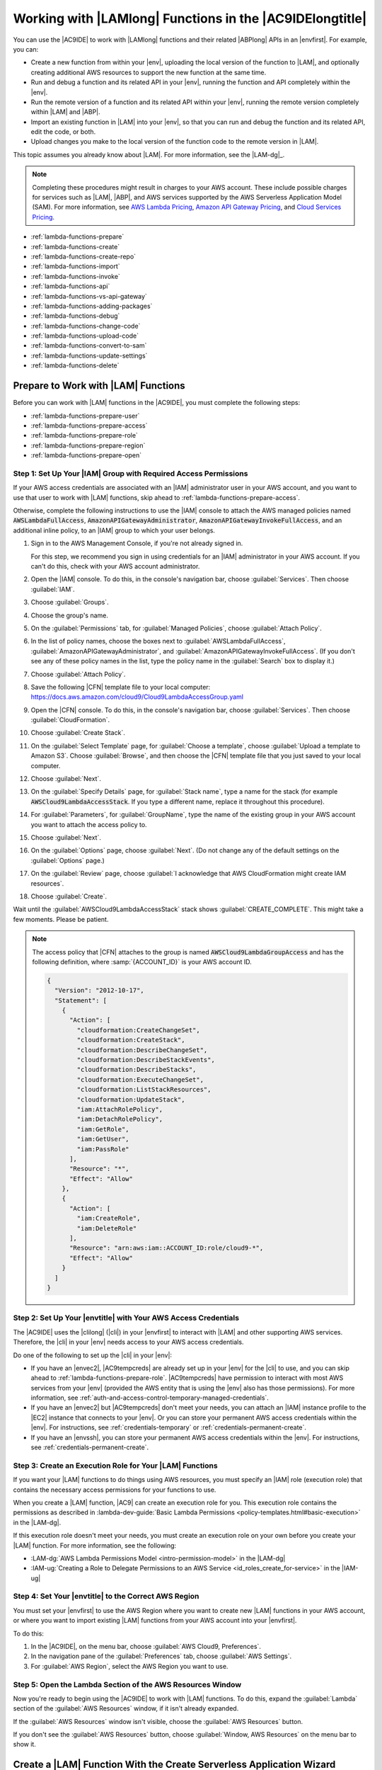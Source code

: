 .. Copyright 2010-2019 Amazon.com, Inc. or its affiliates. All Rights Reserved.

   This work is licensed under a Creative Commons Attribution-NonCommercial-ShareAlike 4.0
   International License (the "License"). You may not use this file except in compliance with the
   License. A copy of the License is located at http://creativecommons.org/licenses/by-nc-sa/4.0/.

   This file is distributed on an "AS IS" BASIS, WITHOUT WARRANTIES OR CONDITIONS OF ANY KIND,
   either express or implied. See the License for the specific language governing permissions and
   limitations under the License.

.. _lambda-functions:

#########################################################
Working with |LAMlong| Functions in the |AC9IDElongtitle|
#########################################################

.. meta::
    :description:
        Describes how to work with AWS Lambda functions in the AWS Cloud9 IDE.

You can use the |AC9IDE| to work with |LAMlong| functions and their related |ABPlong| APIs in an |envfirst|. For example, you can:

* Create a new function from within your |env|, uploading the local version of the function to |LAM|, and optionally creating additional AWS resources to support the new function at the same time.
* Run and debug a function and its related API in your |env|, running the function and API completely within the |env|.
* Run the remote version of a function and its related API within your |env|, running the remote version completely within |LAM| and |ABP|.
* Import an existing function in |LAM| into your |env|, so that you can run and debug the function and its related API, edit the code, or both.
* Upload changes you make to the local version of the function code to the remote version in |LAM|.

This topic assumes you already know about |LAM|. For more information, see the |LAM-dg|_.

.. note:: Completing these procedures might result in charges to your AWS account. These include possible charges for services such as |LAM|, |ABP|, and AWS services supported by the
   AWS Serverless Application Model (SAM). For more information, see `AWS Lambda Pricing <https://aws.amazon.com/lambda/pricing/>`_, `Amazon API Gateway Pricing <https://aws.amazon.com/api-gateway/pricing/>`_, and
   `Cloud Services Pricing <https://aws.amazon.com/pricing/services/>`_.

* :ref:`lambda-functions-prepare`
* :ref:`lambda-functions-create`
* :ref:`lambda-functions-create-repo`
* :ref:`lambda-functions-import`
* :ref:`lambda-functions-invoke`
* :ref:`lambda-functions-api`
* :ref:`lambda-functions-vs-api-gateway`
* :ref:`lambda-functions-adding-packages`
* :ref:`lambda-functions-debug`
* :ref:`lambda-functions-change-code`
* :ref:`lambda-functions-upload-code`
* :ref:`lambda-functions-convert-to-sam`
* :ref:`lambda-functions-update-settings`
* :ref:`lambda-functions-delete`

.. _lambda-functions-prepare:

Prepare to Work with |LAM| Functions
====================================

Before you can work with |LAM| functions in the |AC9IDE|, you must complete the following steps:

* :ref:`lambda-functions-prepare-user`
* :ref:`lambda-functions-prepare-access`
* :ref:`lambda-functions-prepare-role`
* :ref:`lambda-functions-prepare-region`
* :ref:`lambda-functions-prepare-open`

.. _lambda-functions-prepare-user:

Step 1: Set Up Your |IAM| Group with Required Access Permissions
-----------------------------------------------------------------

If your AWS access credentials are associated with an |IAM| administrator user in your AWS account, and you want to use that user to work with |LAM| functions, skip ahead to :ref:`lambda-functions-prepare-access`.

Otherwise, complete the following instructions to use the |IAM| console to attach the AWS managed policies named :code:`AWSLambdaFullAccess`, :code:`AmazonAPIGatewayAdministrator`, 
:code:`AmazonAPIGatewayInvokeFullAccess`, and an additional inline policy, to an |IAM| group to which your user belongs.

#. Sign in to the AWS Management Console, if you're not already signed in.

   For this step, we recommend you sign in using credentials for an |IAM| administrator in your AWS account. If you can't
   do this, check with your AWS account administrator.

#. Open the |IAM| console. To do this, in the console's navigation bar, choose :guilabel:`Services`. Then choose :guilabel:`IAM`.
#. Choose :guilabel:`Groups`.
#. Choose the group's name.
#. On the :guilabel:`Permissions` tab, for :guilabel:`Managed Policies`, choose :guilabel:`Attach Policy`.
#. In the list of policy names, choose the boxes next to :guilabel:`AWSLambdaFullAccess`, :guilabel:`AmazonAPIGatewayAdministrator`,
   and :guilabel:`AmazonAPIGatewayInvokeFullAccess`.
   (If you don't see any of these policy names in the list, type the policy name in
   the :guilabel:`Search` box to display it.)
#. Choose :guilabel:`Attach Policy`.
#. Save the following |CFN| template file to your local computer: https://docs.aws.amazon.com/cloud9/Cloud9LambdaAccessGroup.yaml
#. Open the |CFN| console. To do this, in the console's navigation bar, choose :guilabel:`Services`. Then choose :guilabel:`CloudFormation`.
#. Choose :guilabel:`Create Stack`.
#. On the :guilabel:`Select Template` page, for :guilabel:`Choose a template`, choose :guilabel:`Upload a template to Amazon S3`. Choose :guilabel:`Browse`, and then 
   choose the |CFN| template file that you just saved to your local computer.
#. Choose :guilabel:`Next`.
#. On the :guilabel:`Specify Details` page, for :guilabel:`Stack name`, type a name for the stack (for example :code:`AWSCloud9LambdaAccessStack`.
   If you type a different name, replace it throughout this procedure).
#. For :guilabel:`Parameters`, for :guilabel:`GroupName`, type the name of the existing group in your AWS account you want to attach the access policy to.
#. Choose :guilabel:`Next`.
#. On the :guilabel:`Options` page, choose :guilabel:`Next`. (Do not change any of the default settings on the :guilabel:`Options` page.)
#. On the :guilabel:`Review` page, choose :guilabel:`I acknowledge that AWS CloudFormation might create IAM resources`.
#. Choose :guilabel:`Create`.

Wait until the :guilabel:`AWSCloud9LambdaAccessStack` stack shows :guilabel:`CREATE_COMPLETE`. This might take a few moments. Please be patient.

.. note:: The access policy that |CFN| attaches to the group is named :code:`AWSCloud9LambdaGroupAccess` and has the following definition, where :samp:`{ACCOUNT_ID}` is your
   AWS account ID.

   .. code-block:: json

      {
        "Version": "2012-10-17",
        "Statement": [
          {
            "Action": [
              "cloudformation:CreateChangeSet",
              "cloudformation:CreateStack",
              "cloudformation:DescribeChangeSet",
              "cloudformation:DescribeStackEvents",
              "cloudformation:DescribeStacks",
              "cloudformation:ExecuteChangeSet",
              "cloudformation:ListStackResources",
              "cloudformation:UpdateStack",
              "iam:AttachRolePolicy",
              "iam:DetachRolePolicy",
              "iam:GetRole",
              "iam:GetUser",
              "iam:PassRole"
            ],
            "Resource": "*",
            "Effect": "Allow"
          },
          {
            "Action": [
              "iam:CreateRole",
              "iam:DeleteRole"
            ],
            "Resource": "arn:aws:iam::ACCOUNT_ID:role/cloud9-*",
            "Effect": "Allow"
          }
        ]
      }

.. _lambda-functions-prepare-access:

Step 2: Set Up Your |envtitle| with Your AWS Access Credentials
---------------------------------------------------------------

The |AC9IDE| uses the |clilong| (|cli|) in your |envfirst| to interact with |LAM| and other supporting AWS services. Therefore, the |cli| in your |env|
needs access to your AWS access credentials.

Do one of the following to set up the |cli| in your |env|:

* If you have an |envec2|, |AC9tempcreds| are already set up in your |env| for the |cli| to use, and you can skip ahead to :ref:`lambda-functions-prepare-role`. |AC9tempcreds| have permission to
  interact with most AWS services from your |env| (provided the AWS entity that is using the |env| also has those permissions). For more information, see
  :ref:`auth-and-access-control-temporary-managed-credentials`.
* If you have an |envec2| but |AC9tempcreds| don't meet your needs, you can attach an |IAM| instance profile
  to the |EC2| instance that connects to your |env|. Or you can
  store your permanent AWS access credentials within the |env|. For instructions, see :ref:`credentials-temporary` or :ref:`credentials-permanent-create`.
* If you have an |envssh|, you can store your permanent AWS access credentials within the |env|.
  For instructions, see :ref:`credentials-permanent-create`.

.. _lambda-functions-prepare-role:

Step 3: Create an Execution Role for Your |LAM| Functions
---------------------------------------------------------

If you want your |LAM| functions to do things using AWS resources, you must specify
an |IAM| role (execution role) that contains the necessary access permissions for your functions to use.

When you create a |LAM| function, |AC9| can create an execution role for you. This execution role contains the permissions as described in
:lambda-dev-guide:`Basic Lambda Permissions <policy-templates.html#basic-execution>` in the |LAM-dg|.

If this execution role doesn't meet your needs, you must create an execution role on your own before you
create your |LAM| function. For more information, see the following:

* :LAM-dg:`AWS Lambda Permissions Model <intro-permission-model>` in the |LAM-dg|
* :IAM-ug:`Creating a Role to Delegate Permissions to an AWS Service <id_roles_create_for-service>` in the |IAM-ug|

.. _lambda-functions-prepare-region:

Step 4: Set Your |envtitle| to the Correct AWS Region
-----------------------------------------------------

You must set your |envfirst| to use the AWS Region where you want to create new |LAM| functions in your AWS account, or where you want to import existing |LAM| functions
from your AWS account into your |envfirst|.

To do this:

#. In the |AC9IDE|, on the menu bar, choose :guilabel:`AWS Cloud9, Preferences`.
#. In the navigation pane of the :guilabel:`Preferences` tab, choose :guilabel:`AWS Settings`.
#. For :guilabel:`AWS Region`, select the AWS Region you want to use.

.. _lambda-functions-prepare-open:

Step 5: Open the Lambda Section of the AWS Resources Window
-----------------------------------------------------------

Now you're ready to begin using the |AC9IDE| to work with |LAM| functions. To do this, expand the
:guilabel:`Lambda` section of the
:guilabel:`AWS Resources` window, if it isn't already expanded.

.. image:: images/console-lambda-menu.png
   :alt: AWS Resources window showing the Lambda section

If the :guilabel:`AWS Resources` window isn't visible, choose the :guilabel:`AWS Resources` button.

If you don't see the :guilabel:`AWS Resources` button, choose :guilabel:`Window, AWS Resources`
on the
menu bar to show it.

.. _lambda-functions-create:

Create a |LAM| Function With the Create Serverless Application Wizard
=====================================================================

You can use the |AC9IDE| to create a new |LAM| function. If you already have a |LAM| function in your
AWS account for the AWS Region you set earlier, skip ahead to :ref:`lambda-functions-import`.

.. note:: This procedure describes how to use the :guilabel:`Create serverless application` wizard to create a single |LAM| function based on
   function blueprints that are owned by AWS. To create multiple |LAM| functions at the same time, |LAM| functions along with supporting components at the same time,
   or |LAM| functions that are owned by entities other than AWS,
   skip ahead to :ref:`lambda-functions-create-repo`.

#. In the :guilabel:`Lambda` section of the :guilabel:`AWS Resources` window, choose where you want to create the function:

   * To create a single function by itself, choose the :guilabel:`Local Functions` heading.
   * To create a function and then add it to an existing group of one or more functions and related AWS
     resources (referred to as a :dfn:`serverless application`), in the
     :guilabel:`Local Functions` list, choose the serverless application for the group (represented by the |LAM| icon inside of a folder).

#. Do one of the following:

   * Choose :guilabel:`Create a new Lambda function` (the button with the |LAM| icon).
   * Right-click the :guilabel:`Local Functions` heading or the serverless application folder you chose earlier, and then choose :guilabel:`Create Here`.

   .. image:: images/console-lambda-create.png
      :alt: Creating a new Lambda function using the Lambda section of the AWS Resources window

#. In the :guilabel:`Create serverless application` dialog box, specify the following settings for the function:

   * :guilabel:`Function Name`: A name for the function.
   * :guilabel:`Application Name`: The name of the new serverless application to be associated with the new function.

     .. important:: Both of these names must contain only alphanumeric characters and hyphens. Each name must start with an alphabetic character, and each name must not exceed 128 characters.

#. Choose :guilabel:`Next`.
#. Choose the function blueprint you want to start with. (Currently, only
   Node.js and Python function blueprints are available.)

   To show blueprints for a specific runtime,
   for :guilabel:`Select Runtime`, choose the runtime. For example, to use the :code:`hello-world` function blueprint for Node.js 6.10, choose :guilabel:`Node.js 6.10`
   for :guilabel:`Select Runtime`, and then choose the :guilabel:`hello-world` blueprint for :guilabel:`Select Blueprint`.

#. Choose :guilabel:`Next`.
#. Do one of the following:

   * To skip having an AWS service automatically trigger this function, leave :guilabel:`Function Trigger` set to :guilabel:`none`, choose :guilabel:`Next`, and then skip ahead to step 9 in this procedure.
   * To have an AWS resource in your account automatically trigger your function, for :guilabel:`Function Trigger`, select the name of the AWS service that will contain the resource.
     (Currently, only :guilabel:`API Gateway` is available.)

#. If you chose :guilabel:`API Gateway` for :guilabel:`Function Trigger`, specify the following for :guilabel:`Trigger Settings`:

   * For :guilabel:`Resource Path`, type the URL portion of the API to use to invoke the function. For
     example, type :code:`/` to specify the resource root.
   * For :guilabel:`Security`, choose the security mechanism for the API endpoint:

     * :guilabel:`AWS_IAM`: Require that callers provide |IAM| access credentials to be authenticated.
       See
       :ABP-dg:`Control Access to API Gateway with IAM Permissions <permissions>` in the |ABP-dg|.
     * :guilabel:`NONE`: Enable open access.
     * :guilabel:`NONE_KEY`: Require that callers provide an API key to be authenticated. See
       :ABP-dg:`Set Up API Keys Using the API Gateway Console <api-gateway-setup-api-key-with-console>` in the |ABP-dg|.

#. Choose :guilabel:`Next`.
#. For :guilabel:`Memory (MB)`, choose the amount of memory, in megabytes, that this function will use.
#. Do one of the following:

   * To have |AC9| create a new, basic |IAM| role (execution role) for this function to use, for :guilabel:`Role`, choose :guilabel:`Automatically generate role`. Then choose :guilabel:`Next`.
   * To have |LAM| use an existing |IAM| role (execution role) in your AWS account, for :guilabel:`Role`, choose :guilabel:`Choose an existing role`. For :guilabel:`Existing Role`, choose the name of the role,
     and then choose :guilabel:`Next`.

#. Choose :guilabel:`Next`.
#. Choose :guilabel:`Finish`.

Compare your results to the following:

.. image:: images/ide-lambda-create.gif
   :alt: Creating a Lambda function

In the :guilabel:`Lambda` section of the :guilabel:`AWS Resources` window, |AC9| does the following:

* If you chose to create a single function by itself:

  #. |AC9| creates a serverless application with the name that you specified earlier. Then it adds a serverless
     application (represented by a |LAM| icon inside of a folder) to the
     :guilabel:`Local Functions` list. Then it adds the |LAM| function (represented by a |LAM| icon by
     itself), to this serverless application.
  #. |AC9| creates a remote version of the function in |LAM| and adds it to the :guilabel:`Remote Functions` list. |AC9| gives the remote version
     a different name. For example, if you named the serverless application :code:`myDemoServerlessApplication` and the function :code:`myDemoFunction`, the remote version
     name of your function would be
     :code:`cloud9-myDemoServerlessApplication-myDemoFunction-RANDOM_ID`,
     where :code:`RANDOM_ID` is a randomly determined ID.

     .. image:: images/console-lambda-ide.png
        :alt: Both the local and remote functions refer to the same function

  #. If you chose to have |ABP| automatically trigger the function, |AC9| creates an API in |ABP| with a name that corresponds to the function. For example, if you named the function :code:`myDemoFunction`,
     the API name would be :code:`cloud9-myDemoFunction`. |AC9| uses the value you specified
     in :guilabel:`Resource Path` to map the function to the API using the :code:`ANY` method.

* If you chose to create a single function and then add it to an existing serverless application:

  #. |AC9| adds the |LAM| function (represented by a |LAM| icon by itself), to the existing serverless application (represented by a |LAM| icon inside of a folder).
  #. |AC9| creates a remote version of the function in |LAM| and adds it to the :guilabel:`Remote Functions` list. |AC9| gives the remote version
     a different name. For example, if you named the function :code:`myDemoFunction` and added it to a
     serverless application named :code:`myDemoServerlessApplication`, the remote version name would
     be
     :code:`cloud9-myDemoServerlessApplication-myDemoFunction-RANDOM_ID`,
     where :code:`RANDOM_ID` is a randomly determined ID.
  #. If you chose to have |ABP| automatically trigger your function, |AC9| creates an API in |ABP| with
     a name that corresponds to the related serverless application, if it doesn't already exist.
     For example, if the serverless application is named :code:`myDemoServerlessApplication`, the API name would be
     :code:`cloud9-myDemoServerlessApplication`. |AC9| uses the value you specified in :guilabel:`Resource Path`
     to map the function to the API using the :code:`ANY` method.

In the :guilabel:`Environment` window, |AC9| does the following:

* If you chose to create a single function by itself, |AC9| creates a folder with the same name as the
  serverless application and puts this folder in the root of the |envfirst|. |AC9| then adds the following files to the folder:

  * :file:`.application.json`: A hidden file used by |AC9| that contains JSON-formatted settings specific to
    the serverless application.
  * :file:`.gitignore`: A hidden file that contains a list of files Git ignores, if you want to
    use Git to manage your source code for this function.
  * :file:`template.yaml`: An AWS SAM template file that contains information about the |LAM|
    function and any other related supported AWS resources. Whenever you update
    the local version of your function and then upload it to |LAM|, |AC9| calls AWS SAM to use this template file to do the upload.
    For more information, see :lambda-dev-guide:`Using the AWS Serverless Application Model (AWS SAM) <deploying-lambda-apps.html#serverless_app>` in the |LAM-dg|.

    .. note:: You can edit this file to create additional supporting AWS resources for your function. For more information, see the
       `AWS Serverless Application Model (AWS SAM) <https://github.com/awslabs/serverless-application-model>`_ repository on GitHub.

  * A subfolder with the same name as the function, containing a code file representing the function logic.
  * If the function uses Python, additional subfolders and files are added to the preceding subfolder to enable Python debugging:

    * :file:`.debug`: A subfolder that contains Python modules and files for debugging purposes.
    * :file:`venv`: A standard Python virtualenv folder. This includes a module named ikpdb, which |AC9| uses to debug Python applications.
    * :file:`__init__.py`: A standard Python package initialization file.
    * :file:`requirements.txt`: A standard file for installing Python modules.
    * |AC9| also adds a :code:`CodeUri` property to the :file:`template.yaml` file and sets this property to reference the :code:`.debug/` folder.

* If you chose to create a single function and then add it to an existing serverless application, |AC9| does the following to the folder that represents the serverless application:

  * Updates the :file:`template.yaml` file previously described to include information about the |LAM| function and any other related supported AWS resources.
  * A subfolder with the same name as the function, containing a code file representing the function logic.
  * If the function uses Python, additional subfolders and files are added to the preceding subfolder to enable Python debugging:

    * :file:`.debug`: A subfolder that contains Python modules and files for debugging purposes.
    * :file:`venv`: A standard Python virtualenv folder. This includes a module named ikpdb, which |AC9| uses to debug Python applications.
    * :file:`__init__.py`: A standard Python package initialization file.
    * :file:`requirements.txt`: A standard file for installing Python modules.
    * |AC9| also adds a :code:`CodeUri` property to the :file:`template.yaml` file and sets this property to reference the :code:`.debug/` folder.

The :file:`.application.json` and :file:`.gitignore` files (and the :file:`.debug` folder for Python) are hidden. To show hidden files or hide
them if they're shown, in the :guilabel:`Environment` window,
choose the gear icon, and then choose :guilabel:`Show Hidden Files`.

.. image:: images/console-lambda-files.png
   :alt: Showing the hidden Lambda files

To invoke the function, see :ref:`lambda-functions-invoke`. If the function has a related API in |ABP|, to invoke the API, see :ref:`lambda-functions-api`.

.. _lambda-functions-create-repo:

Create and Deploy |LAM| Functions with the AWS Serverless Application Repository
================================================================================

You can use the |AC9IDE| and the `AWS Serverless Application Repository`__ to create multiple |LAM| functions at the same time,
|LAM| functions along with supporting components at the same time, or |LAM| functions that are owned by entities other than AWS. If you already have |LAM| functions in your
AWS account for the AWS Region you set earlier, skip ahead to :ref:`lambda-functions-import`.

__ https://aws.amazon.com/serverless/serverlessrepo/

#. In a separate web browser tab, open the `AWS Serverless Application Repository`__.

   __ https://serverlessrepo.aws.amazon.com

#. Find the serverless application you want to create, and then choose the title of the serverless application that you want inside of its card.
   (If the card isn't visible, begin typing information about the serverless application that you want in the :guilabel:`Search applications by name, description, or labels` box to show it.)
#. On the :guilabel:`Application details` page that appears, if a URL for a Git-based repository is displayed, copy that URL (for example, :code:`https://github.com/USER_NAME/REPOSITORY_NAME`).

   .. note:: If a URL isn't displayed, try choosing the
      :guilabel:`Deploy` button on the :guilabel:`Application details` page, and then look for a :guilabel:`Source code URL` value.

#. Back in the |AC9IDE|, open a terminal, if one isn't already open. (To open a terminal, on the menu bar, choose :guilabel:`Window, New Terminal`.)
#. In the terminal, change to the directory in your environment where you want to copy the serverless application's starter files (for example, by running the command :code:`cd ~/environment`).
#. Run the command :code:`git clone`, followed by the Git URL you copied earlier (for example, :code:`git clone https://github.com/USER_NAME/REPOSITORY_NAME`).
   The |IDE| then adds the serverless application's functions to the :guilabel:`Lambda` section of the :guilabel:`AWS Resources` window.

   .. note:: Running the :code:`git clone` command with some of the URLs in the :guilabel:`Application details` pages or :guilabel:`Source code URL` values might not work as expected
      or might produce unexpected results.
      Alternatively, you can manually download the files you want from the desired repository to your local workstation. Then manually upload those files to the |IDE| by running
      :guilabel:`File, Upload Local Files` on the menu bar.

      When you clone the GitHub repository, the |IDE| uses the AWS Serverless Application Model (AWS SAM) template file in the repository to determine which of the serverless
      application's functions to display in the :guilabel:`Lambda` section of the :guilabel:`AWS Resources` window. The AWS SAM template file must follow the
      `AWS Serverless Application Model (AWS SAM) <https://github.com/awslabs/serverless-application-model>`_
      file format. If the repository doesn't contain an AWS SAM template file, or if the file doesn't follow the AWS SAM file format, the |IDE| won't display those functions.
      You also won't be able to run, debug, or deploy those functions or any of their associated |ABP| resources from the :guilabel:`Lambda` section of the :guilabel:`AWS Resources` window.

#. You might need to complete some setup before you can run, debug, or deploy the serverless application from the |IDE| as expected. For setup instructions, see the
   :guilabel:`Application details` page that you opened earlier. Or look for any setup instructions within the serverless application's files that you cloned to your |IDE|.

To invoke the functions, see :ref:`lambda-functions-invoke`. If the functions have related APIs in |ABP|, to invoke the APIs, see :ref:`lambda-functions-api`. When you invoke a
function or API this way for the first time, |AC9| adds a hidden :file:`.application.json` file to the serverless application's component files. This file is used by |AC9| and 
contains JSON-formatted settings that are specific to
the serverless application.

If the serverless application requires parameters to be specified during deployment, you can deploy it from the |IDE| only by using the terminal.
To see if parameters are required, on the :guilabel:`Application details` page you opened earlier,
choose the :guilabel:`Deploy` button, and then see the :guilabel:`Configure application parameters` card for any parameters.
If there are any parameters, deploy the serverless application from the terminal in the |IDE| by running the |CFNlong| :code:`deploy` command, for example:

.. code-block:: sh

   aws cloudformation deploy --template-file TEMPLATE_FILE_PATH --parameter-overrides "PARAMETER_KEY_1=PARAMETER_VALUE_1" "PARAMETER_KEY_N=PARAMETER_VALUE_N" --region REGION_ID

In the preceding command:

* :code:`TEMPLATE_FILE_PATH` represents the path to the AWS SAM template file.
* :code:`PARAMETER_KEY_1` represents the name of the first parameter.
* :code:`PARAMETER_VALUE_1` represents the value of the first parameter.
* :code:`PARAMETER_KEY_N` represents the name of an additional parameter, and so on.
* :code:`PARAMETER_VALUE_N` represents the value of an additional parameter, and so on.
* :code:`REGION_ID` represents the ID of the AWS Region where you want to deploy the serverless application (for example, :code:`us-east-2`).
* Additional options might need to be specified, depending on the serverless application's requirements. For more information, see the :guilabel:`Application details` page that you opened earlier,
  or look for any setup instructions within the serverless application's files that you cloned to your |IDE|.

If you try to use the :guilabel:`Lambda` section of the :guilabel:`AWS Resources` window to deploy a serverless application that requires parameters, a message is displayed that required parameters are missing,
and the serverless application is not deployed.

.. _lambda-functions-import:

Import a |LAM| Function
=======================

If you have an existing |LAM| function in your AWS account but not in your |envfirst|, you must
import it before you can work with it in your |env|.

.. note:: If the |LAM| function is part of an existing |ACSlong| project, and the |env| was created from within the project in the |ACSlong| console,
   the function is already imported, so you do not need to import it again.

   To confirm this behavior, look in the :guilabel:`Local Functions` list in the :guilabel:`Lambda` section of the :guilabel:`AWS Resources` window
   for a serverless application (represented by a |LAM| icon inside of a folder) with the same name as the |ACSlong| project, containing a |LAM| function
   (represented by a |LAM| icon by itself) with the function's base name. Look also in the :guilabel:`Remote Functions` list
   for a |LAM| function with a name in the format :code:`awscodestar-PROJECT_NAME-lambda-BASE_FUNCTION_NAME-RANDOM_ID`,
   where :code:`PROJECT_NAME` is the |ACSlong| project name, :code:`BASE_FUNCTION_NAME` is the function's base name, and :code:`RANDOM_ID` is a randomly determined ID.

   .. image:: images/console-lambda-codestar.png
      :alt: Both the local and remote functions refer to the same function

   Since the function is already imported, we do not recommend that you import the remote version of the function in the |ACSlong| project.
   Otherwise, you will have two versions of the same function code in your :guilabel:`Environment` window but with different folder names, which could be confusing.

To import a |LAM| function, do the following:

#. In the :guilabel:`Environment` window, choose where you want to import the function.
#. In the :guilabel:`Lambda` section of the :guilabel:`AWS Resources` window, choose the function's name in the :guilabel:`Remote Functions` list.

   .. note:: If you don't see your function in the :guilabel:`Remote Functions` list, choose the :guilabel:`Refresh functions List` button (the button with the
      circular arrow icon).

#. Do one of the following:

   * Double-click the function you just chose.
   * On the menu bar in the :guilabel:`Lambda` section, choose the :guilabel:`Import the selected Lambda function` button (the button with the arrow that faces down).
   * Right-click the function you just chose, and then choose :guilabel:`Import`.

   .. image:: images/console-lambda-import.png
      :alt: Importing a Lambda function to use in an AWS Cloud9 development environment

   .. note:: You cannot import a |LAM| function into a folder that represents either a serverless application or a |LAM| function. If you try to do this, |AC9| will display a message that it will import
      the |LAM| function into the environment's root location instead. To let |AC9| do this, choose :guilabel:`Import`. Otherwise, choose :guilabel:`Cancel`, choose a different folder to import the function
      (or create a new empty folder to import the function into), and then restart this procedure from the beginning.

#. When prompted to finish importing the function, choose :guilabel:`OK`.

|AC9| imports your function into a new folder in the root of your |env|. (|AC9| also adds the function to the :guilabel:`Local Functions` list in the :guilabel:`Lambda` section of the :guilabel:`AWS Resources` window.)
This folder has the same name as the function. |AC9| adds the following files to this folder:

* :file:`.application.json`: A hidden file used by |AC9| that contains JSON-formatted settings specific to the
  function.
* :file:`.gitignore`: A hidden file that contains a list of files Git ignores, if you want to use
  Git to manage your source code for this function.
* :file:`template.yaml`: A file for |AC9| internal use.

  .. note:: Although the :file:`template.yaml` file is expressed in AWS SAM format, it isn't used
     by AWS SAM. Therefore, you cannot edit this file to create additional supporting AWS resources for
     your function. Do not modify this file.

* One or more code files containing the function logic.

The :file:`.application.json` and :file:`.gitignore` files are hidden. To display or hide hidden files, in the :guilabel:`Environment` window,
choose the gear icon, and then choose :guilabel:`Show Hidden Files`.

To invoke the function, see :ref:`lambda-functions-invoke`.

.. _lambda-functions-invoke:

Invoke a |LAM| Function
=======================

To invoke an existing |LAM| function, you must first import the remote version of the function into your
|envfirst|, if the function isn't already there. To do this, see :ref:`lambda-functions-import`.

#. In the :guilabel:`Lambda` section of the :guilabel:`AWS Resources` window, expand the :guilabel:`Local
   Functions` list, if it isn't already expanded.
#. Expand the serverless application folder that contains the function that you want to invoke.
#. Choose the function that you want to invoke, right-click it, and then choose
   :guilabel:`Run`.

#. Do one of the following:

   * To run the local version of the function within your |env|, choose :guilabel:`Run Local`.
   * To run the remote version of the function within |LAM|, choose :guilabel:`Run Remote`.

   .. image:: images/console-lambda-run-lambda-menu.png
      :alt: Choose to run the local or remote version of your function

   .. note:: If nothing appears to happen, an invoke tab might already be open for the function. If so,
      choose :guilabel:`Lambda (local)` or :guilabel:`Lambda (remote)` in the open invoke tab.

#. In the :guilabel:`Test payload` pane of the invoke tab that is displayed, confirm any custom input
   data you want your function to use when you test it.
   For information about the input data format, see :LAM-dg:`Step 2.2: Invoke the Lambda Function Manually and Verify Results, Logs, and Metrics <get-started-invoke-manually>` in the |LAM-dg|.
#. In the invoke tab, choose the :guilabel:`Run` button.

   .. image:: images/console-lambda-run-lambda.png
      :alt: Choose to run the function locally within your environment or remotely within Lambda

   .. note:: After you run the function for the first time, a :file:`lambda-payloads.json`: file is added to the function's related serverless application folder in the :guilabel:`Environment` window. This file
      contains the contents of the custom input data.

      If you invoke an existing |LAM| function and then try to invoke the same function code for its related API in |ABP| with the same custom input data, you might get an error or the code might not run as expected.
      For more information, see :ref:`lambda-functions-vs-api-gateway`.

The invoke tab contains two panes:

* The :guilabel:`Test payload` pane displays any custom input data that was supplied for the function.
* The :guilabel:`Execution results` pane displays any output from the function and some information from
  the related |CWLlong| for the function.

Compare your results to the following:

.. image:: images/ide-lambda-run.gif
   :alt: Invoking a Lambda function

For more information, see :LAM-dg:`Step 2.2: Invoke the Lambda Function Manually and Verify Results, Logs, and Metrics <get-started-invoke-manually>` in the |LAM-dg|.

To upload the local version of any changed function code to the related remote version in |LAM|, see :ref:`lambda-functions-upload-code`.

.. _lambda-functions-api:

Invoke an |ABP| API for a Related |LAM| Function
================================================

To invoke an API in |ABP| that is related to an existing |LAM| function, you must first import the remote
version of the function into your |envfirst|, if the function isn't already there. To do this, see :ref:`lambda-functions-import`.

.. note:: You cannot debug the remote version of the |ABP| API in your |env|. You can only invoke it. To debug the local version, see :ref:`lambda-functions-debug`.

#. In the :guilabel:`Lambda` section of the :guilabel:`AWS Resources` window, expand the :guilabel:`Local
   Functions` list, if it isn't already expanded.
#. Expand the serverless application folder that contains the function whose API you want to invoke.
#. Choose the function, right-click it, and then choose :guilabel:`Run`.

#. Do one of the following:

   * To run the local version of the API within your |env|, choose :guilabel:`Run API Gateway Local`.
   * To run the remote version of the function within |LAM|, choose :guilabel:`Run API Gateway Remote`.

   .. note:: If nothing appears to happen, an invoke tab might already be open for the function. If  so, choose :guilabel:`API Gateway (local)` or :guilabel:`API Gateway (remote)` in the open  invoke tab.

#. In the :guilabel:`Test payload` pane of the invoke tab that is displayed, confirm the :guilabel:`Function`,
   :guilabel:`Path`, :guilabel:`Method`, :guilabel:`Query String`, and :guilabel:`Body` you want the API
   to use when you test it.

   .. note:: Some APIs might not support settings such as :guilabel:`Body`. For more information, consult
      the owner of the API.

#. On the invoke tab, choose the :guilabel:`Run` button.

   .. image:: images/console-lambda-run-api.png
      :alt: Choose run on the invoke tab

   .. note:: If the API isn't connected to the function, a message appears that says an |ABP|
      trigger can't be found in the function's AWS SAM file. To use this
      AWS SAM file to connect an API in |ABP| to the function, see the
      `AWS Serverless Application Model (AWS SAM) <https://github.com/awslabs/serverless-application-model>`_
      repository on GitHub.

      If you invoke an API in |ABP| and then try to invoke the same code for its related function in |LAM| with the same custom input data, you might get an error or the code might not run as expected.
      For more information, see :ref:`lambda-functions-vs-api-gateway`.

The invoke tab contains two panes:

* The :guilabel:`Test payload` pane displays settings and any custom input data that was supplied for the API.
* The :guilabel:`Execution results` pane displays information such as the body, headers, and logs of the API response.

Compare your results to the following:

.. image:: images/ide-lambda-api.gif
   :alt: Invoking an API in API Gateway

.. _lambda-functions-vs-api-gateway:

Response Differences When Invoking a |LAM| Function from |ABP|
==============================================================

When you invoke a |LAM| function from an API in |ABP| and then try to parse the response, you might get an error or the code might not run as expected. This is because
|LAM| and |ABP| use slightly different response formats. Specifically, |ABP| wraps its response in a parent :code:`body` object. To address this issue, you can add code to a function
that checks to see if a parent :code:`body` exists in the response. If it does, you can then extract the data from that :code:`body` object.

For example, given the following Node.js function code:

.. code-block:: javascript

   'use strict';

   exports.handler = function(event, context, callback) {

     if (event.body) {
       event = JSON.parse(event.body);
     }

     const message = "Your favorite fruit is " + event.fruit + ". " +
       "Your favorite vegetable is " + event.vegetable + ".";

     const response = {
       statusCode: 200,
       headers: { "Content-type": "application/json" },
       body: JSON.stringify( { "message": message } )
     };

     callback(null, response);
   };

And given the following equivalent Python function code:

.. code-block:: python

   import json

   def lambda_handler(event, context):

     if 'body' in event:
       event = json.loads(event["body"])

     message = ("Your favorite fruit is " + event["fruit"] + ". " +
       "Your favorite vegetable is " + event["vegetable"] + ".")

     response = {
       "statusCode": "200",
       "headers": { "Content-type": "application/json" },
       "body": json.dumps({"message": message})
     }

     return response

To invoke the preceding code, you use the following input payload (for |LAM|) or input body (for |ABP|):

.. code-block:: json

   {
     "fruit": "apple",
     "vegetable": "carrot"
   }

Which returns the following response for |LAM|:

.. code-block:: json

   {
     "statusCode": 200,
     "headers": {
       "Content-type": "application/json"
     },
     "body": "{\"message\":\"Your favorite fruit is apple. Your favorite vegetable is carrot.\"}"
   }

And returns the following response for |ABP| (assuming a :guilabel:`Path` of :guilabel:`/` and a :guilabel:`Method` of :guilabel:`POST`):

.. code-block:: json

   {
     "message": "Your favorite fruit is apple. Your favorite vegetable is carrot."
   }

If you do not include the :code:`if (event.body)` check for Node.js or the :code:`if 'body' in event` check for Python, then calling this function from |ABP|
might return an error or the API might not run as expected.

.. _lambda-functions-adding-packages:

Add Dependent Code to a |LAM| Function
===========================================

For Node.js, we support using Node Package Manager (npm) to add dependent packages to |LAM| functions in your |env|. For Python, we support pip. For general information about npm and pip, see
the `npm <https://www.npmjs.com/>`_ and `pip <https://pip.pypa.io>`_ websites.

To depend on an npm package from a Node.js |LAM| function, use for example the Node.js :code:`require` statement. Then use npm to install the related npm package in the |env| within the
same directory as the function code. When you deploy the |LAM| function as described in :ref:`lambda-functions-upload-code`, |AC9| deploys both the function and its related packages to |LAM|.

To demonstrate, the following example Node.js |LAM| function code depends on the :code:`lodash` package to sort the specified JSON input payload.

.. code-block:: javascript

   'use strict';

   /*
   Assume the following payload is input:

   [
     {
       "firstName": "Shirley",
       "lastName": "Rodriguez"
     },
     {
       "firstName": "Jane",
       "lastName": "Doe"
     },
     {
       "firstName": "Arnav",
       "lastName": "Desai"
     }
   ]

   The expected response is:

   {
     "statusCode": 200,
     "headers": {
       "Content-type": "application/json"
     },
     "body": {
       "result": [
         {
           "firstName": "Arnav",
           "lastName": "Desai"
         },
         {
           "firstName": "Jane",
           "lastName": "Doe"
         },
         {
           "firstName": "Shirley",
           "lastName": "Rodriguez"
         }
       ]
     }
   }
   */

   exports.handler = (event, context, callback) => {

     var lodash = require('lodash');
     var result = lodash.orderBy(event, ['firstName'], ['asc']);

     const response = {
       statusCode: 200,
       headers: { "Content-type": "application/json" },
       body: JSON.stringify( { "result": result } )
     };

     callback(null, response);
   };

To install the :code:`lodash` package in the |env|, use a terminal session in the |IDE| to change to the directory containing the function code.
Then run the following two commands, in the following order. The first command creates and configure a :file:`package.json` file in that directory to make sure when you
deploy the function to |LAM|, the :code:`lodash` package is also deployed.
The second command installs the :code:`lodash` package in the same directory in the |env|
as the function code and then updates the :file:`package.json` file in that directory accordingly.

.. code-block:: sh

   npm init
   npm install lodash --save

For help with the :code:`npm init` command and the :file:`package.json` file, see
`Working with package.json <https://docs.npmjs.com/getting-started/using-a-package.json>`_ on the npm website.

From the |IDE|, invoke the local version of the |LAM| function, as described in :ref:`lambda-functions-invoke`.
Deploy the function as described in :ref:`lambda-functions-upload-code`, and then invoke the remote version of the function.
The local and remote versions of the function should work as expected.

To depend on a pip package from a Python |LAM| function, use for example the Python :code:`import` statement. Then use pip to install the related pip package in the environment **one directory above** the
directory that contains the function code. When you deploy the |LAM| function as described in :ref:`lambda-functions-upload-code`, |AC9| deploys both the function and its related packages to |LAM|.

To demonstrate, the following example Python |LAM| function code depends on the :code:`requests` package to make an HTTP request and then return information about the related HTTP response.

.. code-block:: python

   '''
   Assume the following payload is input:

   {
     "url": "https://aws.amazon.com"
   }

   The expected response is similar to the following:

   {
     "statusCode": "200",
     "headers": {
       "Content-type": "application/json"
     },
     "body": {
       "statusCode": 200,
       "date": "Fri, 19 Jan 2018 17:57:48 GMT",
       "lastModified": "Thu, 18 Jan 2018 18:08:23 GMT"
     }
   }
   '''

   import requests
   import json

   def lambda_handler(event, context):

     result = requests.get(event["url"])

     response = {
       "statusCode": "200",
       "headers": { "Content-type": "application/json" },
       "body": json.dumps( { "statusCode": result.status_code,
         "date": result.headers["Date"],
         "lastModified": result.headers["Last-Modified"] } )
     }

    return response

To install the :code:`requests` package in the |env|, use a terminal session in the |IDE| to change to the directory containing the function code.
Then run the following command. This command installs the :code:`requests` package in the directory in the |env| that is **one directory above**
the function code.

.. code-block:: sh

   pip install requests --target ../

From the |IDE|, invoke the local version of the |LAM| function, as described in :ref:`lambda-functions-invoke`.
Deploy the function as described in :ref:`lambda-functions-upload-code`, and then invoke the remote version of the function.
The local and remote versions of the function should work as expected.

For a Python |LAM| function, to depend on code in a separate Python code file that is in the same directory as the function, use the :code:`from` and :code:`import` statements.
When you deploy the |LAM| function as described in :ref:`lambda-functions-upload-code`, |AC9| deploys to |LAM| both the function and the separate Python code files in the same directory as the function.

To demonstrate, take for example the following directory structure in the |AC9IDE| for a Python |LAM| function:

.. code-block:: text

   myDemoServerlessApplication
     `- myDemoFunction
          |- lambda-payloads.json
          |- lambda_function.py
          `- myClasses.py

If the :file:`myClasses.py` file contains the definition of a class named :code:`MyClass1`, for example:

.. code-block:: python

   class MyClass1:
     # Class definition...

To reference the :code:`MyClass1` class from the :file:`lambda_function.py` file, add the following statement to the file:

.. code-block:: python

   from myDemoFunction.myClasses import MyClass1

.. _lambda-functions-debug:

Debug the Local Version of a |LAM| Function or Its Related |ABP| API
====================================================================

You can debug local |LAM| function code or its related |ABP| API in your |env| using common debugging aids such as breakpoints, stepping through code, and setting watch expressions.

.. note:: You cannot debug the remote version of a |LAM| function or its related |ABP| API in your |env|. You can only invoke it.

To debug the local version of an existing |LAM| function or its related |ABP| API, you must first import the remote version of
the function into your |envfirst|, if the function isn't already there. See :ref:`lambda-functions-import`.

.. important:: If you import the remote version of a Python function into your |env|, you must choose one of the following options before you can debug it:

   **Option 1: If the Python function doesn't use venv, use pip to install IKPdb into the same directory as the function's template.yaml file.**

   Use a terminal session in the |IDE| to change to the directory containing the function's :file:`template.yaml` file. Then run one of the following commands. This
   command installs the Python debugger IKPdb in the same directory as the function's :file:`template.yaml` file:

   .. code-block:: sh

      pip install ikpdb --target .      # For a function that uses Python 2.7.
      pip-3.6 install ikp3db --target . # For a function that uses Python 3.6.

   **Option 2: If the Python function uses venv, use pip in venv to install IKPdb into the function's venv directory, and then add the CodeUri property to the function's template.yaml file.**

   #. Use a terminal session in the |IDE| to change to the directory containing the function's :file:`template.yaml` file. From that folder, run one of the following commands.
      This command uses pip in the function's :file:`venv/bin` directory to install the Python debugger IKPdb into the function's :file:`venv/lib/pythonMAJOR.MINOR/dist-packages` directory:

      .. code-block:: sh

         venv/bin/pip install ikpdb       # For a function that uses Python 2.7.
         venv/bin/pip3.6 install ikp3db   # For a function that uses Python 3.6.

   #. In the :guilabel:`Environment` window, open the function's :file:`template.yaml` file for editing. In the :code:`Properties` section for the function, add the :code:`CodeUri` property,
      set its value to :code:`.debug/`, and then save the file. For example:

      .. code-block:: yaml

         AWSTemplateFormatVersion: '2010-09-09'
         Transform: 'AWS::Serverless-2016-10-31'
         Description: An AWS Serverless Specification template describing your function.
         Resources:
           myDemoFunction:
             Type: 'AWS::Serverless::Function'
             Properties:
               CodeUri: .debug/
               # ...

#. In the :guilabel:`Environment` window, open the file that contains the |LAM| function's code you want to debug.
#. Set any breakpoints and watch expressions for your code. See :ref:`build-run-debug-debug`.
#. In the :guilabel:`Lambda` section of the :guilabel:`AWS Resources` window, expand the :guilabel:`Local
   Functions` list, if it isn't already expanded.
#. Expand the serverless application folder that contains the function you want to debug.
#. Choose the function to debug, right-click it, and then choose :guilabel:`Run, Run Local` or :guilabel:`Run, Run API Gateway Local`.

   .. note:: If nothing appears to happen, an invoke tab might already be open for the function. If so, go to the open invoke tab and choose :guilabel:`Lambda (local)` or :guilabel:`API Gateway (local)`.

#. For a |LAM| function, in the :guilabel:`Test payload` pane of the invoke tab that is displayed, confirm any custom input
   data you want your function to use when you test it.
   For information about the input data format, see :LAM-dg:`Step 2.2: Invoke the Lambda Function Manually and Verify Results, Logs, and Metrics <get-started-invoke-manually>` in the |LAM-dg|.
#. For an |ABP| API, in the :guilabel:`Test payload` pane of the invoke tab that is displayed, confirm the
   :guilabel:`Path`, :guilabel:`Method`, :guilabel:`Query String`, and :guilabel:`Body` you want the API
   to use when you test it.

   .. note:: Some APIs might not support settings such as :guilabel:`Body`. For more information, consult
      the owner of the API.

#. Next to the :guilabel:`Run` button, choose :guilabel:`Run in Debug Mode` (the bug icon).
#. Choose the :guilabel:`Run` button.
#. Decide what to do whenever function execution pauses at a breakpoint. See :ref:`build-run-debug-debug`.

.. image:: images/console-lambda-debug.png
   :alt: Choose what happens when your function execution pauses at a breakpoint

Compare your results to the following:

.. image:: images/ide-lambda-debug.gif
   :alt: Debugging a Lambda function

.. _lambda-functions-change-code:

Change Code in a |LAM| Function
===============================

To use the |AC9IDE| to change the code in a function, you must first import the related remote version
of the function into your |envfirst|, if the function isn't already there. To do this, see :ref:`lambda-functions-import`.
Then do the following:

#. In the :guilabel:`Lambda` section of the :guilabel:`AWS Resources` window, expand the :guilabel:`Local
   Functions` list, if it isn't already expanded.
#. Expand the serverless application folder that contains the function whose code you want to change.
#. Right-click the function, and then choose :guilabel:`Edit Function`.

   .. image:: images/console-lambda-edit.png
      :alt: Lambda section of the AWS Resources window

#. Make the changes you want to the code, and then save the file.

To upload the local version of the changed function code to the related remote version in |LAM|, see :ref:`lambda-functions-upload-code`.

.. _lambda-functions-upload-code:

Upload Code for a |LAM| Function
================================

To upload the local version of a |LAM| function in your |env| to the related remote version of the function in |LAM|, follow one of these procedures, 
depending on how the function was created.

.. list-table::
   :widths: 2 1
   :header-rows: 1

   * - **How was the function created?**
     - **Follow this procedure**
   * - By using the :guilabel:`Create serverless application` wizard in the |IDE|.
     - :ref:`lambda-function-upload-code-wizard`
   * - As part of an |ACSlong| project.
     - :ref:`lambda-function-upload-codestar`
   * - By using the AWS Serverless Application Repository, and the serverless application requires parameters to be specified during deployment.
     - :ref:`lambda-function-upload-code-sam-params`
   * - Any other way.
     - :ref:`lambda-function-upload-code-specify`

.. _lambda-function-upload-code-wizard:

Upload Code for a |LAM| Function Created By the Create Serverless Application Wizard
------------------------------------------------------------------------------------

After you :ref:`create a Lambda function with the Create serverless application wizard <lambda-functions-create>` in your |env|, you can upload the local version of that 
function to the related remote version of the function in |LAM| as follows.

#. In the :guilabel:`Lambda` section of the :guilabel:`AWS Resources` window, expand the :guilabel:`Local
   Functions` list, if it isn't already expanded.
#. Expand the serverless application folder that contains the function you want to upload.
#. Do one of the following:

   * Right-click the serverless application folder that you just chose, and then choose :guilabel:`Deploy`.
   * Right-click the function you want to upload, and then choose :guilabel:`Deploy`.
   * Choose the function you want to upload, and then choose :guilabel:`Deploy the selected Lambda function` (the button with the arrow that faces up).

   .. image:: images/console-lambda-upload.png
      :alt: Upload command in the Lambda section of the AWS Resources window

.. _lambda-function-upload-codestar:

Upload Code for a |LAM| Function That is Part of an |ACSlong| Project
---------------------------------------------------------------------

After you :ref:`create a Lambda function as part of an AWS CodeStar project <codestar-projects>`, you can upload the local version of that 
function in your |env| to the related remote version of the function in |LAM| as follows.

Use a terminal session in the |IDE| to run the 
:code:`git push` command to push committed code changes to the repository for the |ACSlong| project. This instructs |ACSlong| to upload
the local version of the |LAM| function in your |env| to the related remote version of the function in |LAM|.

If you do not follow this procedure, the error "Parameters: [ProjectId] must have values" will display, and the function will not deploy.

.. _lambda-function-upload-code-sam-params:

Upload Code for a |LAM| Function That is Part of an AWS Serverless Application Repository Project with Parameters
-----------------------------------------------------------------------------------------------------------------

If you :ref:`create a Lambda function as part of an AWS Serverless Application Repository project <lambda-functions-create-repo>`, and that project requires you 
to specify parameters during the upload, see coverage of the AWS CloudFormation :code:`deploy` command in :ref:`lambda-functions-create-repo` for upload instructions.

If you do not follow that procedure, an error will display that required parameters are missing, and the code will not upload.

.. _lambda-function-upload-code-specify:

Upload Code for a |LAM| Function By Using a Specific |CFN| Stack, Function Name, or Both
----------------------------------------------------------------------------------------

To begin the upload process, |AC9| instructs |CFNlong| to create a stack with a specific name. |CFN| uses the information in this stack to complete 
the upload of the local version of the |LAM| function in your |env| to a specific function in |LAM|. 
By default, the name of this stack and the name of the |LAM| function is one of the following, which you can change if needed.

* If a hidden :file:`.application.json` file exists in the same folder as the local version of the |LAM| function, and the file contains a :code:`StackName` value, the stack's name is 
  the same as the :code:`StackName` value, and the |LAM| function name is :code:`cloud9-APPLICATION_NAME-FUNCTION_NAME`.  
* If there is no hidden :file:`.application.json` file in the same folder as the local version of the |LAM| function, or if the :file:`application.json` file exists but has no 
  :code:`StackName` value, the stack's name is :code:`cloud9-FOLDER_NAME`, and the |LAM| function name is :code:`cloud9-APPLICATION_NAME-FUNCTION_NAME`.

In the preceding stack and function names, :code:`FOLDER_NAME` is the name of the related folder in the :guilabel:`Environment` window, while :code:`APPLICATION_NAME` and 
:code:`FUNCTION_NAME` are the related values as displayed in the :guilabel:`Lambda` section of the :guilabel:`AWS Resources` window.

If you do not want to change the name of the default |CFN| stack or the default function name in |LAM|, then skip ahead to the upload procedure at the end of this section.

To use or create a non-default |CFN| stack in your AWS account in the same AWS Region as displayed in the :guilabel:`Lambda` section of the :guilabel:`AWS Resources` window, 
do one of the following.

* If you want to use an existing |CFN| stack to upload the code, then in the :guilabel:`Lambda` section of the :guilabel:`AWS Resources` window, right-click the serverless application folder 
  that contains the |LAM| function you want to upload the code to, choose :guilabel:`Link to CloudFormation Stack`, and follow the on-screen instructions to choose the existing stack to use.

  .. note:: You can only choose from existing stacks that are in the following |CFN| states.

     * :code:`CREATE_COMPLETE`
     * :code:`CREATE_IN_PROGRESS`
     * :code:`REVIEW_IN_PROGRESS`
     * :code:`ROLLBACK_COMPLETE`
     * :code:`ROLLBACK_IN_PROGRESS`
     * :code:`UPDATE_COMPLETE`
     * :code:`UPDATE_COMPLETE_CLEANUP_IN_PROGRESS`
     * :code:`UPDATE_IN_PROGRESS`
     * :code:`UPDATE_ROLLBACK_COMPLETE`
     * :code:`UPDATE_ROLLBACK_COMPLETE_CLEANUP_IN_PROGRESS`
     * :code:`UPDATE_ROLLBACK_IN_PROGRESS`

* If you want to create a new |CFN| stack with a name that you specify, then do one of the following: 

  * If a hidden :file:`.application.json` file exists in the same folder as the local version of the |LAM| function, and the file contains a :code:`StackName` value, change the 
    :code:`StackName` value in the :file:`.application.json` file to the name of the |CFN| stack you want to use, and then save the :file:`.application.json` file.
  * If a hidden :file:`.application.json` file exists in the same folder as the local version of the |LAM| function, but the file does not contain a :code:`StackName` value, add a 
    :code:`StackName` value to the beginning of the :file:`.application.json` file with the name of the new |CFN| stack you want to use, and then save the :file:`.application.json` file. 
    For example, for a stack name of :code:`MyDemoStack`, add the following value to the beginning of the file. (Do not type the ellipses. They are shown only to help you add the value to the correct 
    location in the file.)

    .. code-block:: text 

       {
         "StackName": "MyDemoStack",
         ...
       }

  * If a hidden :file:`.application.json` file does not exist in the same folder as the local version of the |LAM| function, then create a new :file:`.application.json` file in that folder, 
    add a :code:`StackName` value to the :file:`.application.json` file with the name of the new |CFN| stack you want to use, and then save the :file:`.application.json` file. 
    For example, for a stack name of :code:`MyDemoStack`, add the following value to the file.

    .. code-block:: text 

       {
         "StackName": "MyDemoStack"
       }
  
To upload the code to a non-default |LAM| function in your AWS account in the same AWS Region as displayed in the :guilabel:`Lambda` section of the :guilabel:`AWS Resources` window, 
add the function name as a :code:`FunctionName` value to the :code:`Properties` section of the |LAM| function resource in the related 
AWS SAM template file (for example, :file:`template.yaml`). For example, for a |LAM| function resource named :code:`MyDemoFunction`, add a :code:`FunctionName` value of 
:code:`MyDemoFunction` to upload the code to a |LAM| function named :code:`MyDemoFunction` instead of :code:`cloud9-APPLICATION_NAME-FUNCTION_NAME`. (Do not type the ellipses. They are shown 
only to help you add the value to the correct location in the file.)

.. code-block:: text

   ...
   Resources:
     MyDemoFunction:
       Type: AWS::Serverless::Function
       Properties:
         FunctionName: MyDemoFunction
         ...

When you are ready to upload the code, do the following.

#. In the :guilabel:`Lambda` section of the :guilabel:`AWS Resources` window, expand the :guilabel:`Local
   Functions` list, if it isn't already expanded.
#. Expand the serverless application folder that contains the function you want to upload.
#. Do one of the following:

   * Right-click the serverless application folder that you just chose, and then choose :guilabel:`Deploy`.
   * Right-click the function you want to upload, and then choose :guilabel:`Deploy`.
   * Choose the function you want to upload, and then choose :guilabel:`Deploy the selected Lambda function` (the button with the arrow that faces up).

   .. image:: images/console-lambda-upload.png
      :alt: Upload command in the Lambda section of the AWS Resources window

.. _lambda-functions-convert-to-sam:

Convert a |LAM| Function to a Serverless Application
====================================================

If the local version of an existing |LAM| function in your |envfirst| isn't already part of a serverless
application, you can use the |AC9IDE| to convert that function into a serverless application.
You can then use the AWS SAM template file for that serverless application to create additional supporting AWS resources for your function. For more information, see the
`AWS Serverless Application Model (AWS SAM) <https://github.com/awslabs/serverless-application-model>`_ repository on GitHub.

To convert the local version of an existing |LAM| function into a serverless application, you must first import the remote version of
the function into your |envfirst|, if the function isn't already there. See :ref:`lambda-functions-import`.

#. In the :guilabel:`Lambda` section of the :guilabel:`AWS Resources` window, expand the :guilabel:`Local
   Functions` list, if it isn't already expanded.
#. Right-click the function you want to convert, and then choose :guilabel:`Convert to SAM`.

   .. image:: images/console-lambda-convert.png
      :alt: Convert to SAM command in the Lambda section of the AWS Resources window

|AC9| does the following:

* In the function's folder in the :guilabel:`Environment` window, the :code:`DeploymentMethod` setting in the :file:`.application.json` file changes from :code:`lambda` to :code:`cloudformation`. This means
  that now |AC9| will instruct AWS SAM to use |CFN| whenever you use the |IDE| to upload the function's code as part of the serverless application. (:code:`lambda` means that |AC9| will instruct |LAM| to deploy the
  function instead.) To upload the function code, see :ref:`lambda-functions-upload-code`.
* In the :guilabel:`Lambda` section of the :guilabel:`AWS Resources` window, in the :guilabel:`Local Functions` list, |AC9| adds the existing |LAM| function to a new serverless application (represented by a |LAM| icon inside of a folder).
  The serverless application has the same name as the function.

When you upload the function's code as described in :ref:`lambda-functions-upload-code`, because the function upload method is no longer |LAM| but now AWS SAM using |CFN|, |AC9| creates a new remote version of the function in |LAM| and adds it to the :guilabel:`Remote Functions` list.
|AC9| gives the remote version a name that is different from the original |LAM| function. For example,
if the serverless application and the function are both named :code:`myDemoFunction`, the remote version
name of your function would be :code:`cloud9-myDemoFunction-myDemoFunction-RANDOM_ID`,
where :code:`RANDOM_ID` is a randomly determined ID.

.. important:: After you do the conversion, if you then use the |IDE| to make any changes to the function code and then upload that code to |LAM|,
   only the remote version of the new function (for example, :code:`cloud9-myDemoFunction-myDemoFunction-RANDOM_ID`) will contain the change. The remote version of the original function (for example, :code:`myDemoFunction`) will not change.

   If you change your mind and want to enable the |IDE| to go back to uploading your code changes to the remote version of the original function (for example, :code:`myDemoFunction`), do the following:

   #. In the function's folder in the :guilabel:`Environment` window, change the :code:`DeploymentMethod` setting in the :file:`.application.json` file from :code:`cloudformation` back to :code:`lambda`, and then save the file. This
      removes the serverless application folder from the :guilabel:`Local Functions` list and causes |AC9| to go back to instructing |LAM| to deploy the function.
   #. Upload the function code as described in :ref:`lambda-functions-upload-code`. Now, only the remote version of the original function (for example, :code:`myDemoFunction`) will contain the change.
      The remote version of the new function (for example, :code:`cloud9-myDemoFunction-myDemoFunction-RANDOM_ID`) will not change.
   #. Because |AC9| will no longer upload code changes to the remote version of the new function (for
      example, :code:`cloud9-myDemoFunction-myDemoFunction-RANDOM_ID`), if you want you can use the |LAM|
      console to delete the new function
      (for example, :code:`cloud9-myDemoFunction-myDemoFunction-RANDOM_ID`).

.. _lambda-functions-update-settings:

Update Configuration Settings for a |LAM| Function
==================================================

You can use the |AC9IDE| to change function settings such as the description, handler identifier, amount of memory the function will use, and existing execution role the function will use.

To change configuration settings, you must first import the related remote version of the function into
your |envfirst|, if the function isn't already there. To do this, see :ref:`lambda-functions-import`.
Then do the following.

#. In the :guilabel:`Lambda` section of the :guilabel:`AWS Resources` window, expand the :guilabel:`Local
   Functions` list, if it isn't already expanded.
#. Expand the serverless application folder that contains the function whose setting you want to change.
#. Right-click the function, and then choose :guilabel:`Edit Config`.

   .. image:: images/console-lambda-config.png
      :alt: Update configuration settings for a Lambda function in the Lambda section of the AWS Resources
            window

#. Make changes to the configuration settings, and then save the file.

   .. note:: By default, configuration settings are displayed in plain text. To change this behavior to display configuration settings in a visual editor by default,
      choose :guilabel:`AWS Cloud9, Preferences` on the menu bar. Choose :guilabel:`AWS Settings`, and then turn on :guilabel:`Use AWS SAM visual editor`.
      To use the visual editor, close the function's :file:`template.yaml` file, and then right-click the function and choose :guilabel:`Edit Config` again.
      To switch back to using plain text by default, turn off the :guilabel:`Use AWS SAM visual editor` setting. To temporarily edit plain text, choose :guilabel:`View with text editor (Ace)`
      in the visual editor, and then choose :guilabel:`View, Editors, Ace` on the menu bar.

#. Do one of the following:

   * On the configuration settings tab, in the simplified settings view, choose the :guilabel:`Upload Settings to Lambda` button.
   * Follow the instructions in :ref:`lambda-functions-upload-code`.

   .. image:: images/console-lambda-config-edit.png
      :alt: Upload settings to Lambda or upload code for a Lambda function using the configuration settings
            tab

.. _lambda-functions-delete: 

Delete a |LAM| Function
=======================

You can delete the local version of a |LAM| function from your |env|, delete the remote version of the function from |LAM|, or both, as follows.

* :ref:`lambda-functions-delete-local`
* :ref:`lambda-functions-delete-remote`

.. _lambda-functions-delete-local:

Delete the Local Version of a |LAM| Function
--------------------------------------------

Use the :guilabel:`Environment` window in the |AC9IDE| to delete the directory that contains the function. (You cannot use the 
:guilabel:`Lambda` section of the :guilabel:`AWS Resources` window in the |AC9IDE| to delete the local version of a |LAM| function.)

.. warning:: If you accidentally delete the local version of a |LAM| function, the only way to add it back to your |env| is to import the remote version of the function into your |env|, if the 
   remote version still exists. For instructions, see :ref:`lambda-functions-import`.

.. _lambda-functions-delete-remote:

Delete the Remote Version of the |LAM| Function
-----------------------------------------------

To delete the remote version of the |LAM| function, use the |LAM| console, the |CFNlong| console, or code. (You cannot use the 
:guilabel:`Lambda` section of the :guilabel:`AWS Resources` window in the |AC9IDE| to delete the remote version of a |LAM| function.)

To determine which approach to use to delete the remote version of a |LAM| function, in the |AC9IDE|, open the :file:`.application.json` file that is in the same directory 
as the local version of the |LAM| function. If the 
:code:`DeploymentMethod` value is set to :code:`lambda`, you use |LAM| to delete the function. If the :code:`DeploymentMethod` value is set to :code:`cloudformation`, 
you should use |CFN| to delete the function.

.. note:: If the :code:`DeploymentMethod` value is set to :code:`cloudformation` in the :file:`.application.json` file, we do not recommend using |LAM| to delete the function. If you 
   use |LAM| instead of |CFN| to delete the function in this case, then you might leave some associated AWS resources still remaining. Those remaining resources could result in ongoing 
   charges to your AWS account.

* :ref:`lambda-functions-delete-remote-lambda`
* :ref:`lambda-functions-delete-remote-cloudformation`

.. _lambda-functions-delete-remote-lambda:

Use |LAM| to Delete the Remote Version of the Function
~~~~~~~~~~~~~~~~~~~~~~~~~~~~~~~~~~~~~~~~~~~~~~~~~~~~~~

Use the |LAM| console or code to delete the function that has the same name as the function in the 
:guilabel:`Lambda` section of the :guilabel:`AWS Resources` window or the :code:`PhysicalId` value in the :file:`.application.json` file, as follows.

.. warning:: When you delete the remote version of a function, it is permanently deleted from |LAM|. If you accidentally delete the remote version of a function and need to recover it, 
   you can upload the local version of the function to |LAM|, if the local version still exists. For instructions, see :ref:`lambda-functions-upload-code`.

* To delete the function by using the |LAM| console, do the following.

  #. Open the |LAM| console, at https://console.aws.amazon.com/lambda.
  #. On the AWS navigation bar, if the AWS Region that contains the |LAM| function is not displayed, then choose it.
  #. If the list of functions is not displayed, then choose :guilabel:`Functions` in the service navigation pane.
  #. Do one of the following. 
  
     * Choose the radio button next to the name of the function that you want to delete. Then choose :guilabel:`Actions, Delete`. Confirm the deletion by choosing :guilabel:`Delete`.
     * Choose the name of the function that you want to delete. Then choose :guilabel:`Actions, Delete Function`. Confirm the deletion by choosing :guilabel:`Delete`.

* To delete the function by using code, call the |LAM| delete function operation, as follows.

  .. list-table::
   :widths: 1 1
   :header-rows: 0

   * - |cli|
     - :lam-cli:`delete-function <delete-function.html>`
   * - |sdk-cpp|
     - :sdk-cpp-ref:`DeleteFunctionRequest <LATEST/class_aws_1_1_lambda_1_1_model_1_1_delete_function_request>`
   * - |sdk-go|
     - :sdk-for-go-api-ref:`DeleteFunction <service/lambda/#Lambda.DeleteFunction>`, 
       :sdk-for-go-api-ref:`DeleteFunctionRequest <service/lambda/#Lambda.DeleteFunctionRequest>`, 
       :sdk-for-go-api-ref:`DeleteFunctionWithContext <service/lambda/#Lambda.DeleteFunctionWithContext>`
   * - |sdk-java|
     - :sdk-java-api:`DeleteFunctionRequest <com/amazonaws/services/lambda/model/DeleteFunctionRequest>`, 
       :sdk-java-api:`DeleteFunctionResult <com/amazonaws/services/lambda/model/DeleteFunctionResult>`
   * - |sdk-js|
     - :sdk-for-javascript-api-ref:`deleteFunction <AWS/Lambda.html#deleteFunction-property>`
   * - |sdk-net|
     - :sdk-net-api-v3:`DeleteFunctionRequest <items/Lambda/TDeleteFunctionRequest>`, 
       :sdk-net-api-v3:`DeleteFunctionResponse <items/Lambda/TDeleteFunctionResponse>`
   * - |sdk-php|
     - :sdk-for-php-api-ref:`deleteFunction <api-lambda-2015-03-31.html#deletefunction>`
   * - |sdk-python|
     - :sdk-for-python-api-ref:`delete_function <services/lambda.html#Lambda.Client.delete_function>`
   * - |sdk-ruby|
     - :sdk-for-ruby-api-ref:`delete_function <Aws/Lambda/Client.html#delete_function-instance_method>`
   * - |TWPlong|
     - :TWP-ref:`Remove-LMFunction <items/Remove-LMFunction>`
   * - |LAM| API
     - :LAM-api:`DeleteFunction <DeleteFunction>`

.. _lambda-functions-delete-remote-cloudformation:

Use |CFN| to Delete the Remote Version of the Function
~~~~~~~~~~~~~~~~~~~~~~~~~~~~~~~~~~~~~~~~~~~~~~~~~~~~~~

Use the |CFN| console or code to delete the stack that has the same name as 
the :code:`StackName` value in the :file:`.application.json` file, as follows. 

.. warning:: When you delete a stack, |CFN| deletes all AWS resources that are associated with that stack. This includes not only |LAM| functions but could also include other 
   related resources such as APIs in |ABPlong|. If you accidentally delete the remote version of a function and need to recover it, 
   you can upload the local version of the function from the |AC9IDE| to |LAM|, if the local version still exists. For instructions, see :ref:`lambda-functions-upload-code`. 
   All of the stack's other resources are permanently deleted and cannot be recovered. 

* To delete the stack by using the |CFN| console, do the following.

  #. Open the |CFN| console, at https://console.aws.amazon.com/cloudformation.
  #. On the AWS navigation bar, if the AWS Region that contains the stack is not displayed, then choose it.
  #. In the list of stacks, do one of the following. 
  
     * Select the check box next to the name of the stack that you want to delete. Then choose :guilabel:`Actions, Delete Stack`. Confirm the deletion by choosing :guilabel:`Yes, Delete`.
     * Choose the name of the stack that you want to delete. Then choose :guilabel:`Other Actions, Delete Stack`. Confirm the deletion by choosing :guilabel:`Yes, Delete`.

* To delete the stack by using code, call the |CFN| delete stack operation, as follows.

  .. list-table::
   :widths: 1 1
   :header-rows: 0

   * - |cli|
     - :cfn-cli:`delete-stack <delete-stack.html>`
   * - |sdk-cpp|
     - :sdk-cpp-ref:`DeleteStackRequest <LATEST/class_aws_1_1_cloud_formation_1_1_model_1_1_delete_stack_request>`
   * - |sdk-go|
     - :sdk-for-go-api-ref:`DeleteStack <service/cloudformation/#CloudFormation.DeleteStack>`, 
       :sdk-for-go-api-ref:`DeleteStackRequest <service/cloudformation/#CloudFormation.DeleteStackRequest>`, 
       :sdk-for-go-api-ref:`DeleteStackWithContext <service/cloudformation/#CloudFormation.DeleteStackWithContext>`
   * - |sdk-java|
     - :sdk-java-api:`DeleteStackRequest <com/amazonaws/services/cloudformation/model/DeleteStackRequest>`, 
       :sdk-java-api:`DeleteStackResult <com/amazonaws/services/cloudformation/model/DeleteStackResult>`
   * - |sdk-js|
     - :sdk-for-javascript-api-ref:`deleteStack <AWS/CloudFormation.html#deleteStack-property>`
   * - |sdk-net|
     - :sdk-net-api-v3:`DeleteStackRequest <items/CloudFormation/TDeleteStackRequest>`, 
       :sdk-net-api-v3:`DeleteStackResponse <items/CloudFormation/TDeleteStackResponse>`
   * - |sdk-php|
     - :sdk-for-php-api-ref:`deleteStack <api-cloudformation-2010-05-15.html#deletestack>`
   * - |sdk-python|
     - :sdk-for-python-api-ref:`delete_stack <services/cloudformation.html#CloudFormation.Client.delete_stack>`
   * - |sdk-ruby|
     - :sdk-for-ruby-api-ref:`delete_stack <Aws/CloudFormation/Client.html#delete_stack-instance_method>`
   * - |TWPlong|
     - :TWP-ref:`Remove-CFNStack <items/Remove-CFNStack>`
   * - |CFN| API
     - :CFN-api:`DeleteStack <API_DeleteStack>`